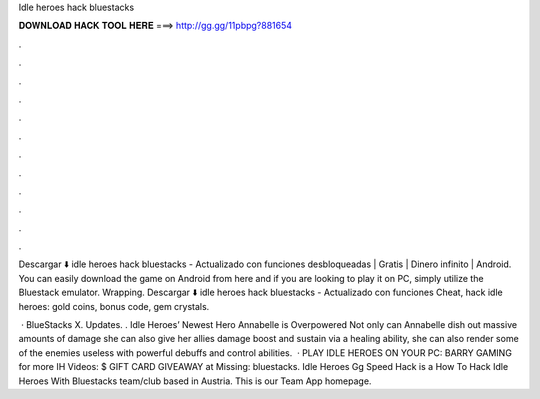 Idle heroes hack bluestacks



𝐃𝐎𝐖𝐍𝐋𝐎𝐀𝐃 𝐇𝐀𝐂𝐊 𝐓𝐎𝐎𝐋 𝐇𝐄𝐑𝐄 ===> http://gg.gg/11pbpg?881654



.



.



.



.



.



.



.



.



.



.



.



.

Descargar ⬇️ idle heroes hack bluestacks - Actualizado con funciones desbloqueadas | Gratis | Dinero infinito | Android. You can easily download the game on Android from here and if you are looking to play it on PC, simply utilize the Bluestack emulator. Wrapping. Descargar ⬇️ idle heroes hack bluestacks - Actualizado con funciones Cheat, hack idle heroes: gold coins, bonus code, gem crystals.

 · BlueStacks X. Updates. . Idle Heroes’ Newest Hero Annabelle is Overpowered Not only can Annabelle dish out massive amounts of damage she can also give her allies damage boost and sustain via a healing ability, she can also render some of the enemies useless with powerful debuffs and control abilities.  · PLAY IDLE HEROES ON YOUR PC:  BARRY GAMING for more IH Videos: $ GIFT CARD GIVEAWAY at Missing: bluestacks. Idle Heroes Gg Speed Hack is a How To Hack Idle Heroes With Bluestacks team/club based in Austria. This is our Team App homepage.
